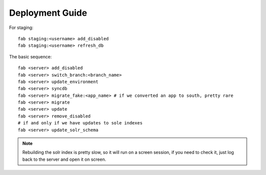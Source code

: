 Deployment Guide
================

For staging::

    fab staging:<username> add_disabled
    fab staging:<username> refresh_db

The basic sequence::

    fab <server> add_disabled
    fab <server> switch_branch:<branch_name>
    fab <server> update_environment
    fab <server> syncdb
    fab <server> migrate_fake:<app_name> # if we converted an app to south, pretty rare
    fab <server> migrate
    fab <server> update
    fab <server> remove_disabled
    # if and only if we have updates to sole indexes
    fab <server> update_solr_schema

.. note:: Rebuilding the solr index is pretty slow, so it will run on a screen
    session, if you need to check it, just log back to the server and open
    it on screen.
